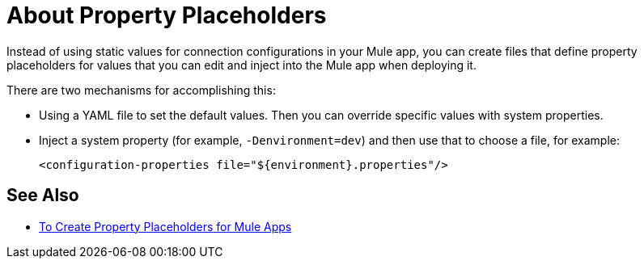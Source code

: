 = About Property Placeholders

Instead of using static values for connection configurations in your Mule app, you can create files that define property placeholders for values that you can edit and inject into the Mule app when deploying it.

There are two mechanisms for accomplishing this:

* Using a YAML file to set the default values. Then you can override specific values with system properties.
* Inject a system property (for example, `-Denvironment=dev`) and then use that to choose a file, for example:
+
`<configuration-properties file="${environment}.properties"/>`

== See Also

* link:/mule-user-guide/v/4.0/mule-app-properties-to-configure[To Create Property Placeholders for Mule Apps]
// * link:/mule-user-guide/v/4.0/mule-app-property-placeholders-spring[To Create Placeholders for Spring Configurations]
